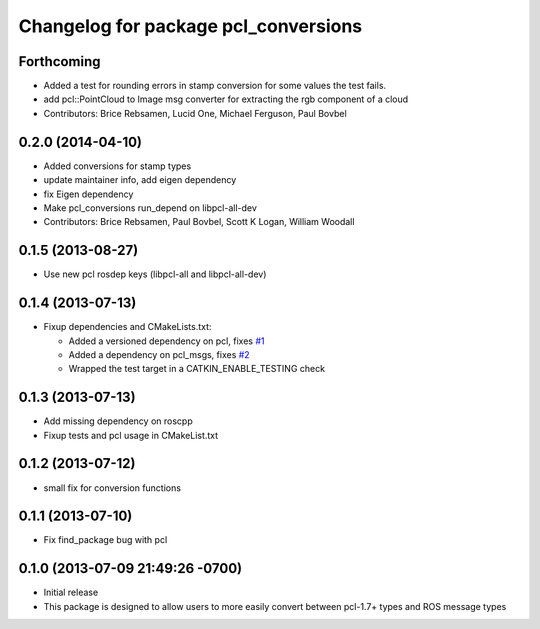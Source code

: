 ^^^^^^^^^^^^^^^^^^^^^^^^^^^^^^^^^^^^^
Changelog for package pcl_conversions
^^^^^^^^^^^^^^^^^^^^^^^^^^^^^^^^^^^^^

Forthcoming
-----------
* Added a test for rounding errors in stamp conversion
  for some values the test fails.
* add pcl::PointCloud to Image msg converter for extracting the rgb component of a cloud
* Contributors: Brice Rebsamen, Lucid One, Michael Ferguson, Paul Bovbel

0.2.0 (2014-04-10)
------------------
* Added conversions for stamp types
* update maintainer info, add eigen dependency
* fix Eigen dependency
* Make pcl_conversions run_depend on libpcl-all-dev
* Contributors: Brice Rebsamen, Paul Bovbel, Scott K Logan, William Woodall

0.1.5 (2013-08-27)
------------------
* Use new pcl rosdep keys (libpcl-all and libpcl-all-dev)

0.1.4 (2013-07-13)
------------------
* Fixup dependencies and CMakeLists.txt:

  * Added a versioned dependency on pcl, fixes `#1 <https://github.com/ros-perception/pcl_conversions/issues/1>`_
  * Added a dependency on pcl_msgs, fixes `#2 <https://github.com/ros-perception/pcl_conversions/issues/2>`_
  * Wrapped the test target in a CATKIN_ENABLE_TESTING check

0.1.3 (2013-07-13)
------------------
* Add missing dependency on roscpp
* Fixup tests and pcl usage in CMakeList.txt

0.1.2 (2013-07-12)
------------------
* small fix for conversion functions

0.1.1 (2013-07-10)
------------------
* Fix find_package bug with pcl

0.1.0 (2013-07-09 21:49:26 -0700)
---------------------------------
- Initial release
- This package is designed to allow users to more easily convert between pcl-1.7+ types and ROS message types
